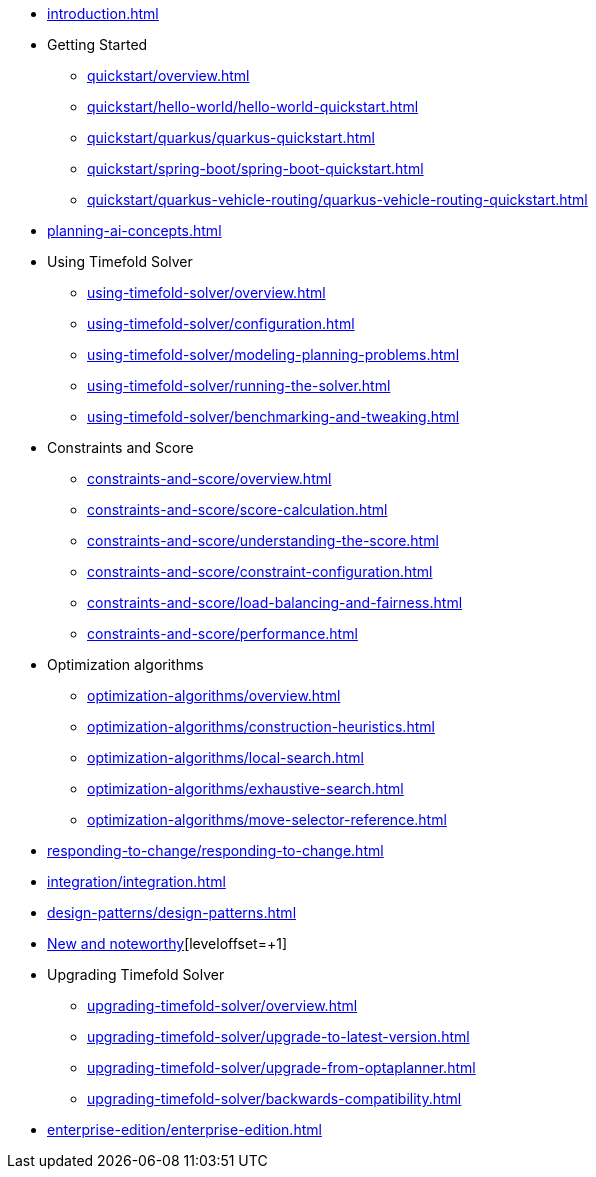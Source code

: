 * xref:introduction.adoc[leveloffset=+1]
* Getting Started
** xref:quickstart/overview.adoc[leveloffset=+1]
** xref:quickstart/hello-world/hello-world-quickstart.adoc[leveloffset=+1]
** xref:quickstart/quarkus/quarkus-quickstart.adoc[leveloffset=+1]
** xref:quickstart/spring-boot/spring-boot-quickstart.adoc[leveloffset=+1]
** xref:quickstart/quarkus-vehicle-routing/quarkus-vehicle-routing-quickstart.adoc[leveloffset=+1]
* xref:planning-ai-concepts.adoc[leveloffset=+1]
* Using Timefold Solver
** xref:using-timefold-solver/overview.adoc[leveloffset=+1]
** xref:using-timefold-solver/configuration.adoc[leveloffset=+1]
** xref:using-timefold-solver/modeling-planning-problems.adoc[leveloffset=+1]
** xref:using-timefold-solver/running-the-solver.adoc[leveloffset=+1]
** xref:using-timefold-solver/benchmarking-and-tweaking.adoc[leveloffset=+1]
* Constraints and Score
** xref:constraints-and-score/overview.adoc[leveloffset=+1]
** xref:constraints-and-score/score-calculation.adoc[leveloffset=+1]
** xref:constraints-and-score/understanding-the-score.adoc[leveloffset=+1]
** xref:constraints-and-score/constraint-configuration.adoc[leveloffset=+1]
** xref:constraints-and-score/load-balancing-and-fairness.adoc[leveloffset=+1]
** xref:constraints-and-score/performance.adoc[leveloffset=+1]
* Optimization algorithms
** xref:optimization-algorithms/overview.adoc[leveloffset=+1]
** xref:optimization-algorithms/construction-heuristics.adoc[leveloffset=+1]
** xref:optimization-algorithms/local-search.adoc[leveloffset=+1]
** xref:optimization-algorithms/exhaustive-search.adoc[leveloffset=+1]
** xref:optimization-algorithms/move-selector-reference.adoc[leveloffset=+1]
* xref:responding-to-change/responding-to-change.adoc[leveloffset=+1]
* xref:integration/integration.adoc[leveloffset=+1]
* xref:design-patterns/design-patterns.adoc[leveloffset=+1]
* https://github.com/TimefoldAI/timefold-solver/releases[New and noteworthy][leveloffset=+1]
* Upgrading Timefold Solver
** xref:upgrading-timefold-solver/overview.adoc[leveloffset=+1]
** xref:upgrading-timefold-solver/upgrade-to-latest-version.adoc[leveloffset=+1]
** xref:upgrading-timefold-solver/upgrade-from-optaplanner.adoc[leveloffset=+1]
** xref:upgrading-timefold-solver/backwards-compatibility.adoc[leveloffset=+1]
* xref:enterprise-edition/enterprise-edition.adoc[leveloffset=+1]